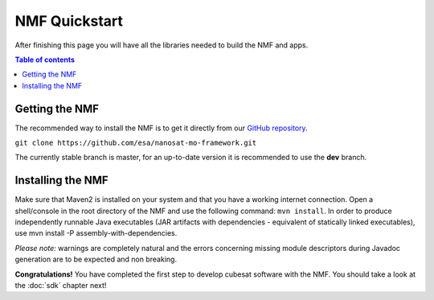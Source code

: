 NMF Quickstart
================================================
After finishing this page you will have all the libraries needed to build the NMF and apps.

.. contents:: Table of contents

Getting the NMF
---------------
The recommended way to install the NMF is to get it directly from our `GitHub repository <https://github.com/esa/nanosat-mo-framework>`_.

``git clone https://github.com/esa/nanosat-mo-framework.git``

The currently stable branch is master, for an up-to-date version it is recommended to use the **dev** branch.

Installing the NMF
------------------
Make sure that Maven2 is installed on your system and that you have a working internet connection. Open a shell/console in the root directory of the NMF and use the following command: ``mvn install``.
In order to produce independently runnable Java executables (JAR artifacts with dependencies - equivalent of statically linked executables), use mvn install -P assembly-with-dependencies.

*Please note:* warnings are completely natural and the errors concerning missing module descriptors during Javadoc generation are to be expected and non breaking.

**Congratulations!** You have completed the first step to develop cubesat software with the NMF. You should take a look at the :doc:`sdk` chapter next!
